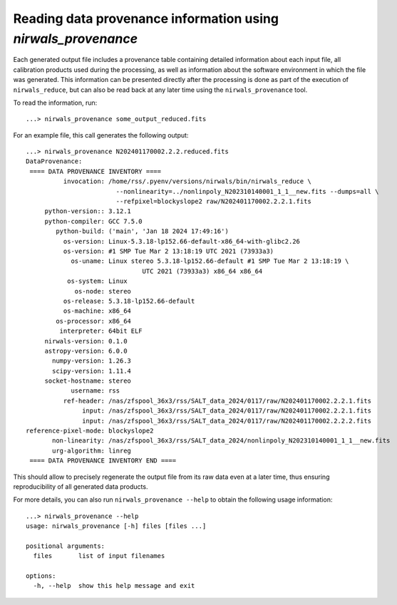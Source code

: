****************************************************************
Reading data provenance information using *nirwals_provenance*
****************************************************************

Each generated output file includes a provenance table containing detailed information about each input file,
all calibration products used during the processing, as well as information about the software environment in
which the file was generated. This information can be presented directly after the processing is done as part of
the execution of ``nirwals_reduce``, but can also be read back at any later time using the ``nirwals_provenance``
tool.

To read the information, run::

    ...> nirwals_provenance some_output_reduced.fits

For an example file, this call generates the following output::

    ...> nirwals_provenance N202401170002.2.2.reduced.fits
    DataProvenance:
     ==== DATA PROVENANCE INVENTORY ====
              invocation: /home/rss/.pyenv/versions/nirwals/bin/nirwals_reduce \
                            --nonlinearity=../nonlinpoly_N202310140001_1_1__new.fits --dumps=all \
                            --refpixel=blockyslope2 raw/N202401170002.2.2.1.fits
         python-version:: 3.12.1
         python-compiler: GCC 7.5.0
            python-build: ('main', 'Jan 18 2024 17:49:16')
              os-version: Linux-5.3.18-lp152.66-default-x86_64-with-glibc2.26
              os-version: #1 SMP Tue Mar 2 13:18:19 UTC 2021 (73933a3)
                os-uname: Linux stereo 5.3.18-lp152.66-default #1 SMP Tue Mar 2 13:18:19 \
                                   UTC 2021 (73933a3) x86_64 x86_64
               os-system: Linux
                 os-node: stereo
              os-release: 5.3.18-lp152.66-default
              os-machine: x86_64
            os-processor: x86_64
             interpreter: 64bit ELF
         nirwals-version: 0.1.0
         astropy-version: 6.0.0
           numpy-version: 1.26.3
           scipy-version: 1.11.4
         socket-hostname: stereo
                username: rss
              ref-header: /nas/zfspool_36x3/rss/SALT_data_2024/0117/raw/N202401170002.2.2.1.fits
                   input: /nas/zfspool_36x3/rss/SALT_data_2024/0117/raw/N202401170002.2.2.1.fits
                   input: /nas/zfspool_36x3/rss/SALT_data_2024/0117/raw/N202401170002.2.2.2.fits
    reference-pixel-mode: blockyslope2
           non-linearity: /nas/zfspool_36x3/rss/SALT_data_2024/nonlinpoly_N202310140001_1_1__new.fits
           urg-algorithm: linreg
     ==== DATA PROVENANCE INVENTORY END ====

This should allow to precisely regenerate the output file from its raw data even at a later time, thus ensuring
reproducibility of all generated data products.

For more details, you can also run ``nirwals_provenance --help`` to obtain the following usage information::

    ...> nirwals_provenance --help
    usage: nirwals_provenance [-h] files [files ...]

    positional arguments:
      files       list of input filenames

    options:
      -h, --help  show this help message and exit

